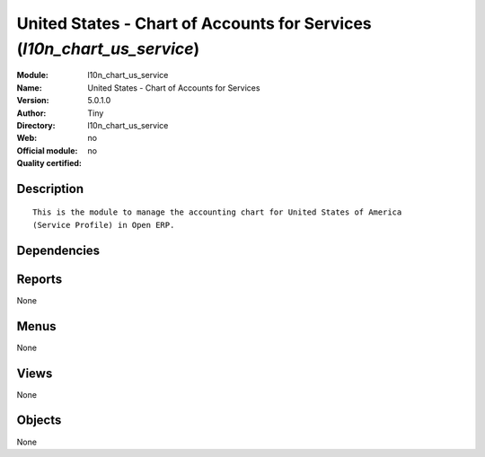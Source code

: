
.. i18n: .. module:: l10n_chart_us_service
.. i18n:     :synopsis: United States - Chart of Accounts for Services 
.. i18n:     :noindex:
.. i18n: .. 

.. module:: l10n_chart_us_service
    :synopsis: United States - Chart of Accounts for Services 
    :noindex:
.. 

.. i18n: .. raw:: html
.. i18n: 
.. i18n:     <link rel="stylesheet" href="../_static/hide_objects_in_sidebar.css" type="text/css" />

.. raw:: html

    <link rel="stylesheet" href="../_static/hide_objects_in_sidebar.css" type="text/css" />

.. i18n: United States - Chart of Accounts for Services (*l10n_chart_us_service*)
.. i18n: ========================================================================
.. i18n: :Module: l10n_chart_us_service
.. i18n: :Name: United States - Chart of Accounts for Services
.. i18n: :Version: 5.0.1.0
.. i18n: :Author: Tiny
.. i18n: :Directory: l10n_chart_us_service
.. i18n: :Web: 
.. i18n: :Official module: no
.. i18n: :Quality certified: no

United States - Chart of Accounts for Services (*l10n_chart_us_service*)
========================================================================
:Module: l10n_chart_us_service
:Name: United States - Chart of Accounts for Services
:Version: 5.0.1.0
:Author: Tiny
:Directory: l10n_chart_us_service
:Web: 
:Official module: no
:Quality certified: no

.. i18n: Description
.. i18n: -----------

Description
-----------

.. i18n: ::
.. i18n: 
.. i18n:   This is the module to manage the accounting chart for United States of America 
.. i18n:   (Service Profile) in Open ERP.

::

  This is the module to manage the accounting chart for United States of America 
  (Service Profile) in Open ERP.

.. i18n: Dependencies
.. i18n: ------------

Dependencies
------------

.. i18n:  * :mod:`account_chart`

 * :mod:`account_chart`

.. i18n: Reports
.. i18n: -------

Reports
-------

.. i18n: None

None

.. i18n: Menus
.. i18n: -------

Menus
-------

.. i18n: None

None

.. i18n: Views
.. i18n: -----

Views
-----

.. i18n: None

None

.. i18n: Objects
.. i18n: -------

Objects
-------

.. i18n: None

None
